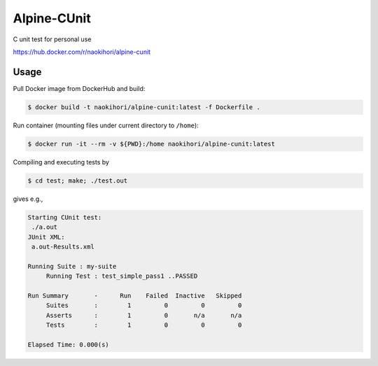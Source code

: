 ############
Alpine-CUnit
############

C unit test for personal use

`https://hub.docker.com/r/naokihori/alpine-cunit <https://hub.docker.com/r/naokihori/alpine-cunit>`_

*****
Usage
*****

Pull Docker image from DockerHub and build:

.. code-block:: console

   $ docker build -t naokihori/alpine-cunit:latest -f Dockerfile .

Run container (mounting files under current directory to ``/home``):

.. code-block:: console

   $ docker run -it --rm -v ${PWD}:/home naokihori/alpine-cunit:latest

Compiling and executing tests by

.. code-block:: console

   $ cd test; make; ./test.out

gives e.g.,

.. code-block:: text

   Starting CUnit test:
    ./a.out
   JUnit XML:
    a.out-Results.xml

   Running Suite : my-suite
        Running Test : test_simple_pass1 ..PASSED

   Run Summary       -      Run    Failed  Inactive   Skipped
        Suites       :        1         0         0         0
        Asserts      :        1         0       n/a       n/a
        Tests        :        1         0         0         0

   Elapsed Time: 0.000(s)

